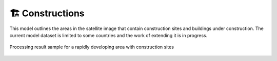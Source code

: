 🏗️ Constructions
----------------

This model outlines the areas in the satellite image that contain construction sites and buildings under construction. The current model dataset is limited to some countries and the work of extending it is in progress.


.. figure:: _static/processing_result/construction_model.jpg
   :alt: Processing result of construction model
   :align: center
   :width: 15cm
   :class: with-border no-scaled-link
   
   Processing result sample for a rapidly developing area with construction sites